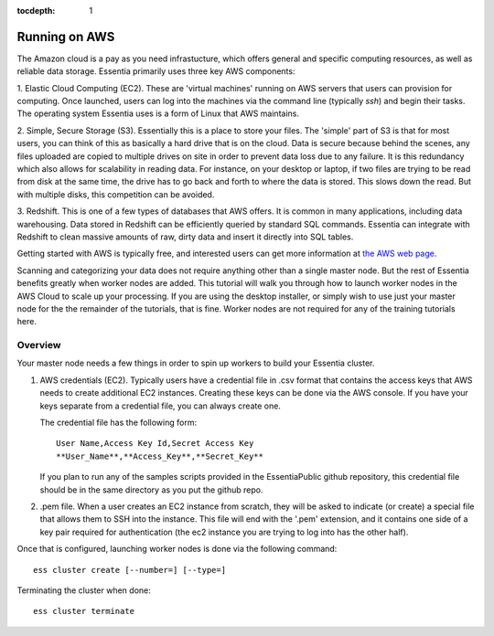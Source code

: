 :tocdepth: 1

**************
Running on AWS
**************

The Amazon cloud is a pay as you need infrastucture, which offers general and specific computing resources,
as well as reliable data storage.  Essentia primarily uses three key AWS components:

1. Elastic Cloud Computing (EC2).  These are 'virtual machines' running on AWS servers that users can provision for
computing.  Once launched, users can log into the machines via the command line (typically `ssh`) and begin their
tasks.  The operating system Essentia uses is a form of Linux that AWS maintains.

2. Simple, Secure Storage (S3).  Essentially this is a place to store your files.  The 'simple' part of S3 is that
for most users, you can think of this as basically a hard drive that is on the cloud.  Data is secure because behind
the scenes, any files uploaded are copied to multiple drives on site in order to prevent data loss due to any failure.
It is this redundancy which also allows for scalability in reading data.  For instance, on your desktop or laptop,
if two files are trying to be read from disk at the same time, the drive has to go back and forth to where the data
is stored.  This slows down the read.  But with multiple disks, this competition can be avoided.

3. Redshift.  This is one of a few types of databases that AWS offers.  It is common in many applications,
including data warehousing.  Data stored in Redshift can be efficiently queried by standard SQL commands.   Essentia
can integrate with Redshift to clean massive amounts of raw, dirty data and insert it directly into SQL tables.

Getting started with AWS is typically free, and interested users can get more information at `the AWS web page
<http://aws.amazon.com>`_.

Scanning and categorizing your data does not require anything other than a single master node.  But the rest of
Essentia benefits greatly when worker nodes are added. This tutorial will walk you through how to launch worker
nodes in the AWS Cloud to scale up your processing.  If you
are using the desktop installer, or simply wish to use just your master node for the the remainder of the tutorials,
that is fine.  Worker nodes are not required for any of the training tutorials here.


Overview
========

Your master node needs a few things in order to spin up workers to build your Essentia cluster.

1. AWS credentials (EC2).  Typically users have a credential file in .csv format that contains the access
   keys that AWS needs to create additional EC2 instances.  Creating these keys can be done via the AWS
   console.  If you have your keys separate from a credential file, you can always create one.

   The credential file has the following form::

     User Name,Access Key Id,Secret Access Key
     **User_Name**,**Access_Key**,**Secret_Key**

   If you plan to run any of the samples scripts provided in the EssentiaPublic github repository, this credential
   file should be in the same directory as you put the github repo.


2. .pem file.  When a user creates an EC2 instance from scratch, they will be asked to indicate (or create) a special
   file that allows them to SSH into the instance.  This file will end with the '.pem' extension, and it contains one
   side of a key pair required for authentication (the ec2 instance you are trying to log into has the other half).


Once that is configured, launching worker nodes is done via the following command::

  ess cluster create [--number=] [--type=]

Terminating the cluster when done::

  ess cluster terminate




